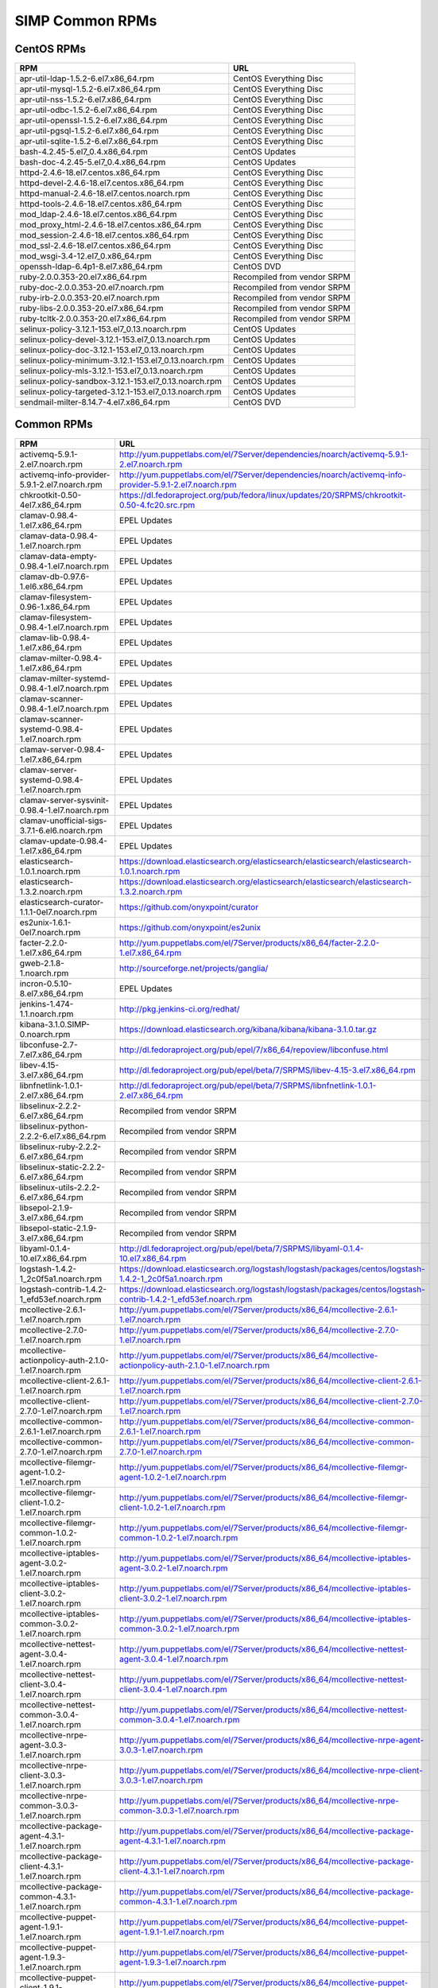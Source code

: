 SIMP Common RPMs
================

CentOS RPMs
-----------

======================================================= ===
RPM                                                     URL
======================================================= ===
apr-util-ldap-1.5.2-6.el7.x86\_64.rpm                   CentOS Everything Disc
apr-util-mysql-1.5.2-6.el7.x86\_64.rpm                  CentOS Everything Disc
apr-util-nss-1.5.2-6.el7.x86\_64.rpm                    CentOS Everything Disc
apr-util-odbc-1.5.2-6.el7.x86\_64.rpm                   CentOS Everything Disc
apr-util-openssl-1.5.2-6.el7.x86\_64.rpm                CentOS Everything Disc
apr-util-pgsql-1.5.2-6.el7.x86\_64.rpm                  CentOS Everything Disc
apr-util-sqlite-1.5.2-6.el7.x86\_64.rpm                 CentOS Everything Disc
bash-4.2.45-5.el7\_0.4.x86\_64.rpm                      CentOS Updates
bash-doc-4.2.45-5.el7\_0.4.x86\_64.rpm                  CentOS Updates
httpd-2.4.6-18.el7.centos.x86\_64.rpm                   CentOS Everything Disc
httpd-devel-2.4.6-18.el7.centos.x86\_64.rpm             CentOS Everything Disc
httpd-manual-2.4.6-18.el7.centos.noarch.rpm             CentOS Everything Disc
httpd-tools-2.4.6-18.el7.centos.x86\_64.rpm             CentOS Everything Disc
mod\_ldap-2.4.6-18.el7.centos.x86\_64.rpm               CentOS Everything Disc
mod\_proxy\_html-2.4.6-18.el7.centos.x86\_64.rpm        CentOS Everything Disc
mod\_session-2.4.6-18.el7.centos.x86\_64.rpm            CentOS Everything Disc
mod\_ssl-2.4.6-18.el7.centos.x86\_64.rpm                CentOS Everything Disc
mod\_wsgi-3.4-12.el7\_0.x86\_64.rpm                     CentOS Everything Disc
openssh-ldap-6.4p1-8.el7.x86\_64.rpm                    CentOS DVD
ruby-2.0.0.353-20.el7.x86\_64.rpm                       Recompiled from vendor SRPM
ruby-doc-2.0.0.353-20.el7.noarch.rpm                    Recompiled from vendor SRPM
ruby-irb-2.0.0.353-20.el7.noarch.rpm                    Recompiled from vendor SRPM
ruby-libs-2.0.0.353-20.el7.x86\_64.rpm                  Recompiled from vendor SRPM
ruby-tcltk-2.0.0.353-20.el7.x86\_64.rpm                 Recompiled from vendor SRPM
selinux-policy-3.12.1-153.el7\_0.13.noarch.rpm          CentOS Updates
selinux-policy-devel-3.12.1-153.el7\_0.13.noarch.rpm    CentOS Updates
selinux-policy-doc-3.12.1-153.el7\_0.13.noarch.rpm      CentOS Updates
selinux-policy-minimum-3.12.1-153.el7\_0.13.noarch.rpm  CentOS Updates
selinux-policy-mls-3.12.1-153.el7\_0.13.noarch.rpm      CentOS Updates
selinux-policy-sandbox-3.12.1-153.el7\_0.13.noarch.rpm  CentOS Updates
selinux-policy-targeted-3.12.1-153.el7\_0.13.noarch.rpm CentOS Updates
sendmail-milter-8.14.7-4.el7.x86\_64.rpm                CentOS DVD
======================================================= ===

Common RPMs
-----------

========================================================== ===================
RPM                                                        URL
========================================================== ===================
activemq-5.9.1-2.el7.noarch.rpm                            http://yum.puppetlabs.com/el/7Server/dependencies/noarch/activemq-5.9.1-2.el7.noarch.rpm
activemq-info-provider-5.9.1-2.el7.noarch.rpm              http://yum.puppetlabs.com/el/7Server/dependencies/noarch/activemq-info-provider-5.9.1-2.el7.noarch.rpm
chkrootkit-0.50-4el7.x86\_64.rpm                           https://dl.fedoraproject.org/pub/fedora/linux/updates/20/SRPMS/chkrootkit-0.50-4.fc20.src.rpm
clamav-0.98.4-1.el7.x86\_64.rpm                            EPEL Updates
clamav-data-0.98.4-1.el7.noarch.rpm                        EPEL Updates
clamav-data-empty-0.98.4-1.el7.noarch.rpm                  EPEL Updates
clamav-db-0.97.6-1.el6.x86\_64.rpm                         EPEL Updates
clamav-filesystem-0.96-1.x86\_64.rpm                       EPEL Updates
clamav-filesystem-0.98.4-1.el7.noarch.rpm                  EPEL Updates
clamav-lib-0.98.4-1.el7.x86\_64.rpm                        EPEL Updates
clamav-milter-0.98.4-1.el7.x86\_64.rpm                     EPEL Updates
clamav-milter-systemd-0.98.4-1.el7.noarch.rpm              EPEL Updates
clamav-scanner-0.98.4-1.el7.noarch.rpm                     EPEL Updates
clamav-scanner-systemd-0.98.4-1.el7.noarch.rpm             EPEL Updates
clamav-server-0.98.4-1.el7.x86\_64.rpm                     EPEL Updates
clamav-server-systemd-0.98.4-1.el7.noarch.rpm              EPEL Updates
clamav-server-sysvinit-0.98.4-1.el7.noarch.rpm             EPEL Updates
clamav-unofficial-sigs-3.7.1-6.el6.noarch.rpm              EPEL Updates
clamav-update-0.98.4-1.el7.x86\_64.rpm                     EPEL Updates
elasticsearch-1.0.1.noarch.rpm                             https://download.elasticsearch.org/elasticsearch/elasticsearch/elasticsearch-1.0.1.noarch.rpm
elasticsearch-1.3.2.noarch.rpm                             https://download.elasticsearch.org/elasticsearch/elasticsearch/elasticsearch-1.3.2.noarch.rpm
elasticsearch-curator-1.1.1-0el7.noarch.rpm                https://github.com/onyxpoint/curator
es2unix-1.6.1-0el7.noarch.rpm                              https://github.com/onyxpoint/es2unix
facter-2.2.0-1.el7.x86\_64.rpm                             http://yum.puppetlabs.com/el/7Server/products/x86_64/facter-2.2.0-1.el7.x86_64.rpm
gweb-2.1.8-1.noarch.rpm                                    http://sourceforge.net/projects/ganglia/
incron-0.5.10-8.el7.x86\_64.rpm                            EPEL Updates
jenkins-1.474-1.1.noarch.rpm                               http://pkg.jenkins-ci.org/redhat/
kibana-3.1.0.SIMP-0.noarch.rpm                             https://download.elasticsearch.org/kibana/kibana/kibana-3.1.0.tar.gz
libconfuse-2.7-7.el7.x86\_64.rpm                           http://dl.fedoraproject.org/pub/epel/7/x86_64/repoview/libconfuse.html
libev-4.15-3.el7.x86\_64.rpm                               http://dl.fedoraproject.org/pub/epel/beta/7/SRPMS/libev-4.15-3.el7.x86_64.rpm
libnfnetlink-1.0.1-2.el7.x86\_64.rpm                       http://dl.fedoraproject.org/pub/epel/beta/7/SRPMS/libnfnetlink-1.0.1-2.el7.x86_64.rpm
libselinux-2.2.2-6.el7.x86\_64.rpm                         Recompiled from vendor SRPM
libselinux-python-2.2.2-6.el7.x86\_64.rpm                  Recompiled from vendor SRPM
libselinux-ruby-2.2.2-6.el7.x86\_64.rpm                    Recompiled from vendor SRPM
libselinux-static-2.2.2-6.el7.x86\_64.rpm                  Recompiled from vendor SRPM
libselinux-utils-2.2.2-6.el7.x86\_64.rpm                   Recompiled from vendor SRPM
libsepol-2.1.9-3.el7.x86\_64.rpm                           Recompiled from vendor SRPM
libsepol-static-2.1.9-3.el7.x86\_64.rpm                    Recompiled from vendor SRPM
libyaml-0.1.4-10.el7.x86\_64.rpm                           http://dl.fedoraproject.org/pub/epel/beta/7/SRPMS/libyaml-0.1.4-10.el7.x86_64.rpm
logstash-1.4.2-1\_2c0f5a1.noarch.rpm                       https://download.elasticsearch.org/logstash/logstash/packages/centos/logstash-1.4.2-1_2c0f5a1.noarch.rpm
logstash-contrib-1.4.2-1\_efd53ef.noarch.rpm               https://download.elasticsearch.org/logstash/logstash/packages/centos/logstash-contrib-1.4.2-1_efd53ef.noarch.rpm
mcollective-2.6.1-1.el7.noarch.rpm                         http://yum.puppetlabs.com/el/7Server/products/x86_64/mcollective-2.6.1-1.el7.noarch.rpm
mcollective-2.7.0-1.el7.noarch.rpm                         http://yum.puppetlabs.com/el/7Server/products/x86_64/mcollective-2.7.0-1.el7.noarch.rpm
mcollective-actionpolicy-auth-2.1.0-1.el7.noarch.rpm       http://yum.puppetlabs.com/el/7Server/products/x86_64/mcollective-actionpolicy-auth-2.1.0-1.el7.noarch.rpm
mcollective-client-2.6.1-1.el7.noarch.rpm                  http://yum.puppetlabs.com/el/7Server/products/x86_64/mcollective-client-2.6.1-1.el7.noarch.rpm
mcollective-client-2.7.0-1.el7.noarch.rpm                  http://yum.puppetlabs.com/el/7Server/products/x86_64/mcollective-client-2.7.0-1.el7.noarch.rpm
mcollective-common-2.6.1-1.el7.noarch.rpm                  http://yum.puppetlabs.com/el/7Server/products/x86_64/mcollective-common-2.6.1-1.el7.noarch.rpm
mcollective-common-2.7.0-1.el7.noarch.rpm                  http://yum.puppetlabs.com/el/7Server/products/x86_64/mcollective-common-2.7.0-1.el7.noarch.rpm
mcollective-filemgr-agent-1.0.2-1.el7.noarch.rpm           http://yum.puppetlabs.com/el/7Server/products/x86_64/mcollective-filemgr-agent-1.0.2-1.el7.noarch.rpm
mcollective-filemgr-client-1.0.2-1.el7.noarch.rpm          http://yum.puppetlabs.com/el/7Server/products/x86_64/mcollective-filemgr-client-1.0.2-1.el7.noarch.rpm
mcollective-filemgr-common-1.0.2-1.el7.noarch.rpm          http://yum.puppetlabs.com/el/7Server/products/x86_64/mcollective-filemgr-common-1.0.2-1.el7.noarch.rpm
mcollective-iptables-agent-3.0.2-1.el7.noarch.rpm          http://yum.puppetlabs.com/el/7Server/products/x86_64/mcollective-iptables-agent-3.0.2-1.el7.noarch.rpm
mcollective-iptables-client-3.0.2-1.el7.noarch.rpm         http://yum.puppetlabs.com/el/7Server/products/x86_64/mcollective-iptables-client-3.0.2-1.el7.noarch.rpm
mcollective-iptables-common-3.0.2-1.el7.noarch.rpm         http://yum.puppetlabs.com/el/7Server/products/x86_64/mcollective-iptables-common-3.0.2-1.el7.noarch.rpm
mcollective-nettest-agent-3.0.4-1.el7.noarch.rpm           http://yum.puppetlabs.com/el/7Server/products/x86_64/mcollective-nettest-agent-3.0.4-1.el7.noarch.rpm
mcollective-nettest-client-3.0.4-1.el7.noarch.rpm          http://yum.puppetlabs.com/el/7Server/products/x86_64/mcollective-nettest-client-3.0.4-1.el7.noarch.rpm
mcollective-nettest-common-3.0.4-1.el7.noarch.rpm          http://yum.puppetlabs.com/el/7Server/products/x86_64/mcollective-nettest-common-3.0.4-1.el7.noarch.rpm
mcollective-nrpe-agent-3.0.3-1.el7.noarch.rpm              http://yum.puppetlabs.com/el/7Server/products/x86_64/mcollective-nrpe-agent-3.0.3-1.el7.noarch.rpm
mcollective-nrpe-client-3.0.3-1.el7.noarch.rpm             http://yum.puppetlabs.com/el/7Server/products/x86_64/mcollective-nrpe-client-3.0.3-1.el7.noarch.rpm
mcollective-nrpe-common-3.0.3-1.el7.noarch.rpm             http://yum.puppetlabs.com/el/7Server/products/x86_64/mcollective-nrpe-common-3.0.3-1.el7.noarch.rpm
mcollective-package-agent-4.3.1-1.el7.noarch.rpm           http://yum.puppetlabs.com/el/7Server/products/x86_64/mcollective-package-agent-4.3.1-1.el7.noarch.rpm
mcollective-package-client-4.3.1-1.el7.noarch.rpm          http://yum.puppetlabs.com/el/7Server/products/x86_64/mcollective-package-client-4.3.1-1.el7.noarch.rpm
mcollective-package-common-4.3.1-1.el7.noarch.rpm          http://yum.puppetlabs.com/el/7Server/products/x86_64/mcollective-package-common-4.3.1-1.el7.noarch.rpm
mcollective-puppet-agent-1.9.1-1.el7.noarch.rpm            http://yum.puppetlabs.com/el/7Server/products/x86_64/mcollective-puppet-agent-1.9.1-1.el7.noarch.rpm
mcollective-puppet-agent-1.9.3-1.el7.noarch.rpm            http://yum.puppetlabs.com/el/7Server/products/x86_64/mcollective-puppet-agent-1.9.3-1.el7.noarch.rpm
mcollective-puppet-client-1.9.1-1.el7.noarch.rpm           http://yum.puppetlabs.com/el/7Server/products/x86_64/mcollective-puppet-client-1.9.1-1.el7.noarch.rpm
mcollective-puppet-client-1.9.3-1.el7.noarch.rpm           http://yum.puppetlabs.com/el/7Server/products/x86_64/mcollective-puppet-client-1.9.3-1.el7.noarch.rpm
mcollective-puppet-common-1.9.1-1.el7.noarch.rpm           http://yum.puppetlabs.com/el/7Server/products/x86_64/mcollective-puppet-common-1.9.1-1.el7.noarch.rpm
mcollective-puppet-common-1.9.3-1.el7.noarch.rpm           http://yum.puppetlabs.com/el/7Server/products/x86_64/mcollective-puppet-common-1.9.3-1.el7.noarch.rpm
mcollective-service-agent-3.1.3-1.el7.noarch.rpm           http://yum.puppetlabs.com/el/7Server/products/x86_64/mcollective-service-agent-3.1.3-1.el7.noarch.rpm
mcollective-service-client-3.1.3-1.el7.noarch.rpm          http://yum.puppetlabs.com/el/7Server/products/x86_64/mcollective-service-client-3.1.3-1.el7.noarch.rpm
mcollective-service-common-3.1.3-1.el7.noarch.rpm          http://yum.puppetlabs.com/el/7Server/products/x86_64/mcollective-service-common-3.1.3-1.el7.noarch.rpm
mcollective-shell-agent-0.0.1-1.el7.noarch.rpm             http://yum.puppetlabs.com/el/7Server/products/x86_64/mcollective-shell-agent-0.0.1-1.el7.noarch.rpm
mcollective-shell-client-0.0.1-1.el7.noarch.rpm            http://yum.puppetlabs.com/el/7Server/products/x86_64/mcollective-shell-client-0.0.1-1.el7.noarch.rpm
mcollective-shell-common-0.0.1-1.el7.noarch.rpm            http://yum.puppetlabs.com/el/7Server/products/x86_64/mcollective-shell-common-0.0.1-1.el7.noarch.rpm
mcollective-sysctl-data-2.0.1-1.el7.noarch.rpm             http://yum.puppetlabs.com/el/7Server/products/x86_64/mcollective-sysctl-data-2.0.1-1.el7.noarch.rpm
mod\_passenger-4.0.41-1.el7.x86\_64.rpm                    https://github.com/phusion/passenger
mysql-connector-python-1.1.6-1.el7.noarch.rp               EPEL
passenger-service-1.0.0-1el7.noarch.rpm                    SIMP Custom
pdsh-2.29-1el7.x86\_64.rpm                                 https://pdsh.googlecode.com/files/pdsh-2.29.tar.bz2
pdsh-debuginfo-2.29-1el7.x86\_64.rpm                       https://pdsh.googlecode.com/files/pdsh-2.29.tar.bz2
pdsh-mod-dshgroup-2.29-1el7.x86\_64.rpm                    https://pdsh.googlecode.com/files/pdsh-2.29.tar.bz2
pdsh-mod-machines-2.29-1el7.x86\_64.rpm                    https://pdsh.googlecode.com/files/pdsh-2.29.tar.bz2
pdsh-mod-netgroup-2.29-1el7.x86\_64.rpm                    https://pdsh.googlecode.com/files/pdsh-2.29.tar.bz2
pdsh-rcmd-exec-2.29-1el7.x86\_64.rpm                       https://pdsh.googlecode.com/files/pdsh-2.29.tar.bz2
pdsh-rcmd-ssh-2.29-1el7.x86\_64.rpm                        https://pdsh.googlecode.com/files/pdsh-2.29.tar.bz2
perl-DateTime-Format-Mail-0.3001-17.el7.noarch.rpm         http://dl.fedoraproject.org/pub/epel/beta/7/SRPMS/perl-DateTime-Format-Mail-0.3001-17.el7.noarch.rpm
perl-DateTime-Format-W3CDTF-0.06-5.el7.noarch.rpm          http://dl.fedoraproject.org/pub/epel/beta/7/SRPMS/perl-DateTime-Format-W3CDTF-0.06-5.el7.noarch.rpm
perl-XML-RSS-1.54-1.el7.noarch.rpm                         http://dl.fedoraproject.org/pub/epel/beta/7/SRPMS/perl-XML-RSS-1.54-1.el7.noarch.rpm
pssh-2.3.1.SIMP-5.el7.noarch.rpm                           http://dl.fedoraproject.org/pub/epel/beta/7/SRPMS/pssh-2.3.1-5.el7.noarch.rpm
pupmod-electrical-elasticsearch-0.1.2-5.noarch.rpm         https://github.com/elasticsearch/puppet-elasticsearch
pupmod-electrical-logstash-0.3.4-2.noarch.rpm              https://github.com/logstash/puppet-logstash
pupmod-puppetlabs-activemq-0.2.0-1.noarch.rpm              https://github.com/puppetlabs/puppetlabs-activemq
puppet-3.7.4-1.el7.noarch.rpm                              http://yum.puppetlabs.com/el/7/products/x86_64/puppet-3.7.4-1.el7.noarch.rpm
puppetdb-2.2.2-1.el7.noarch.rpm                            http://yum.puppetlabs.com/el/7Server/products/x86_64/puppetdb-2.2.2-1.el7.noarch.rpm
puppetdb-terminus-2.2.2-1.el7.noarch.rpm                   http://yum.puppetlabs.com/el/7Server/products/x86_64/puppetdb-terminus-2.2.2-1.el7.noarch.rpm
puppetlabs-stdlib-4.3.2-0.noarch.rpm                       https://github.com/puppetlabs/puppetlabs-stdlib/releases/tag/4.3.2
puppetserver-1.0.2-1.el7.noarch.rpm                        http://yum.puppetlabs.com/el/7/products/x86_64/puppetserver-1.0.2-1.el7.noarch.rpm
python-elasticsearch-1.2.0-0.el7.centos.noarch.rpm         https://github.com/elasticsearch/elasticsearch-py
python-redis-2.10.3-1.el7.noarch.rp                        EPEL
python-simplejson-3.3.3-1.el7.x86\_64.rpm                  EPEL
python-unittest2-0.5.1-6.el7.noarch.rpm                    EPEL Updates
rrdtool-1.4.8-6.el7.x86\_64.rpm                            http://dl.fedoraproject.org/pub/epel/beta/7/SRPMS/rrdtool-1.4.8-6.el7.x86_64.rpm
ruby-augeas-0.5.0-1.el7.x86\_64.rpm                        http://dl.fedoraproject.org/pub/epel/beta/7/SRPMS/ruby-augeas-0.5.0-1.el7.x86_64.rpm
ruby-ldap-0.9.10-17el7.x86\_64.rpm                         http://mirror.pnl.gov/fedora/linux/releases/20/Everything/source/SRPMS/r/ruby-ldap-0.9.10-17.fc20.src.rpm
ruby-rgen-0.6.5-2.el7.noarch.rpm                           http://yum.puppetlabs.com/el/7/dependencies/x86_64/ruby-rgen-0.6.5-2.el7.noarch.rpm
ruby-shadow-2.2.0-2.el7.x86\_64.rpm                        http://dl.fedoraproject.org/pub/epel/beta/7/SRPMS/ruby-shadow-2.2.0-2.el7.x86_64.rpm
rubygem-bigdecimal-1.2.0-20.el7.x86\_64.rpm                Recompiled from vendor SRPM
rubygem-capistrano-2.12.0-1.noarch.rpm                     http://rubygems.org/gems/capistrano
rubygem-daemon\_controller-1.2.0-1.noarch.rpm              http://dl.fedoraproject.org/pub/epel/beta/7/SRPMS/rubygem-daemon_controller-1.2.0-1.noarch.rpm
rubygem-deep\_merge-1.0.0-2.el7.noarch.rpm                 http://yum.puppetlabs.com/el/7/dependencies/x86_64/rubygem-deep_merge-1.0.0-2.el7.noarch.rpm
rubygem-ffi-1.4.0-2.el7.x86\_64.rpm                        Recompiled from vendor SRPM
rubygem-highline-1.6.11-5.el7.noarch.rpm                   http://dl.fedoraproject.org/pub/epel/7/x86_64/r/rubygem-highline-1.6.11-5.el7.noarch.rpm
rubygem-io-console-0.4.2-20.el7.x86\_64.rpm                Recompiled from vendor SRPM
rubygem-json-1.7.7-20.el7.x86\_64.rpm                      Recompiled from vendor SRPM
rubygem-minitest-4.3.2-20.el7.noarch.rpm                   Recompiled from vendor SRPM
rubygem-net-ping-1.6.2-1.el7.noarch.rpm                    http://yum.puppetlabs.com/el/7Server/dependencies/noarch/rubygem-net-ping-1.6.2-1.el7.noarch.rpm
rubygem-net-scp-1.0.4-1.noarch.rpm                         http://rubygems.org/gems/net-scp
rubygem-net-sftp-2.0.5-1.noarch.rpm                        http://rubygems.org/gems/net-sftp
rubygem-net-ssh-2.3.0-1.noarch.rpm                         http://rubygems.org/gems/net-ssh
rubygem-net-ssh-gateway-1.1.0-1.noarch.rpm                 http://rubygems.org/gems/net-ssh-gateway
rubygem-passenger-4.0.41-1.el7.x86\_64.rpm                 https://github.com/phusion/passenger
rubygem-passenger-doc-4.0.41-1.el7.noarch.rpm              http://dl.fedoraproject.org/pub/epel/beta/7/SRPMS/rubygem-passenger-doc-4.0.41-1.el7.noarch.rpm
rubygem-passenger-native-libs-4.0.41-1.el7.x86\_64.rpm     https://github.com/phusion/passenger
rubygem-psych-2.0.0-20.el7.x86\_64.rpm                     Recompiled from vendor SRPM
rubygem-puppet-lint-1.1.0-1.el7.noarch.rpm                 http://yum.puppetlabs.com/el/7Server/dependencies/noarch/rubygem-puppet-lint-1.1.0-1.el7.noarch.rpm
rubygem-rack-1.5.2-1.el7.noarch.rpm                        http://dl.fedoraproject.org/pub/epel/beta/7/SRPMS/rubygem-rack-1.5.2-1.el7.noarch.rpm
rubygem-rack-doc-1.5.2-1.el7.noarch.rpm                    http://dl.fedoraproject.org/pub/epel/beta/7/SRPMS/rubygem-rack-doc-1.5.2-1.el7.noarch.rpm
rubygem-rake-0.9.6-20.el7.noarch.rpm                       Recompiled from vendor SRPM
rubygem-rake-compiler-0.9.3-1.el7.noarch.rpm               Recompiled from vendor SRPM
rubygem-rdoc-4.0.0-20.el7.noarch.rpm                       Recompiled from vendor SRPM
rubygem-stomp-1.3.2-1.el7.noarch.rpm                       http://yum.puppetlabs.com/el/7/dependencies/x86_64/rubygem-stomp-1.3.2-1.el7.noarch.rpm
rubygem-stomp-doc-1.3.2-1.el7.noarch.rpm                   http://yum.puppetlabs.com/el/7/dependencies/x86_64/rubygem-stomp-doc-1.3.2-1.el7.noarch.rpm
rubygems-2.0.14-20.el7.noarch.rpm                          Recompiled from vendor SRPM
scap-security-guide-0.1.5-3.el7.noarch.rpm                 http://dl.fedoraproject.org/pub/epel/beta/7/SRPMS/scap-security-guide-0.1.5-3.el7.noarch.rpm
simp-hiera-1.3.3-1.el7.noarch.rpm                          https://github.com/onyxpoint/hiera
simp-lastbind-2.4.23-0.x86\_64.rpm                         https://github.com/gcp/openldap/tree/master/contrib/slapd-modules
simp-ppolicy-check-password-2.4.39-0el7.x86\_64.rpm        Source Unknown - To be corrected
sudosh2-1.0.2-2el7.x86\_64.rpm                             http://sourceforge.net/projects/sudosh/
tanukiwrapper-3.5.9-1.el6.x86\_64.rpm                      http://wrapper.tanukisoftware.org/
========================================================== ===================

RHEL RPMs
---------

======================================== ==============
RPM                                      URL
======================================== ==============
apr-util-ldap-1.5.2-6.el7.x86\_64.rpm    rhel-7-optional
mod\_ldap-2.4.6-31.el7.x86\_64.rpm       rhel-7-optional
openssh-ldap-6.6.1p1-11.el7.x86\_64.rpm  rhel-7-optional
sendmail-milter-8.14.7-4.el7.x86\_64.rpm rhel-7-optional
======================================== ==============
